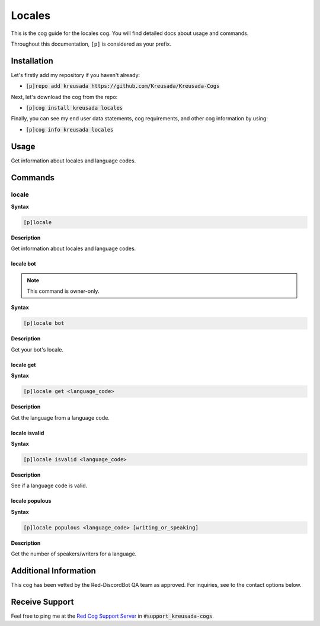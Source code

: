 .. _locales:

=======
Locales
=======

This is the cog guide for the locales cog. You will
find detailed docs about usage and commands.

Throughout this documentation, ``[p]`` is considered as your prefix.

------------
Installation
------------

Let's firstly add my repository if you haven't already:

* :code:`[p]repo add kreusada https://github.com/Kreusada/Kreusada-Cogs`

Next, let's download the cog from the repo:

* :code:`[p]cog install kreusada locales`

Finally, you can see my end user data statements, cog requirements, and other cog information by using:

* :code:`[p]cog info kreusada locales`

.. _locales-usage:

-----
Usage
-----

Get information about locales and language codes.


.. _locales-commands:

--------
Commands
--------

.. _locales-command-locale:

^^^^^^
locale
^^^^^^

**Syntax**

.. code-block:: none

    [p]locale 

**Description**

Get information about locales and language codes.

.. _locales-command-locale-bot:

""""""""""
locale bot
""""""""""

.. note:: This command is owner-only.

**Syntax**

.. code-block:: none

    [p]locale bot 

**Description**

Get your bot's locale.

.. _locales-command-locale-get:

""""""""""
locale get
""""""""""

**Syntax**

.. code-block:: none

    [p]locale get <language_code>

**Description**

Get the language from a language code.

.. _locales-command-locale-isvalid:

""""""""""""""
locale isvalid
""""""""""""""

**Syntax**

.. code-block:: none

    [p]locale isvalid <language_code>

**Description**

See if a language code is valid.

.. _locales-command-locale-populous:

"""""""""""""""
locale populous
"""""""""""""""

**Syntax**

.. code-block:: none

    [p]locale populous <language_code> [writing_or_speaking]

**Description**

Get the number of speakers/writers for a language.

.. _locales-command-locale-set:

----------------------
Additional Information
----------------------

This cog has been vetted by the Red-DiscordBot QA team as approved.
For inquiries, see to the contact options below.

---------------
Receive Support
---------------

Feel free to ping me at the `Red Cog Support Server <https://discord.gg/GET4DVk>`_ in :code:`#support_kreusada-cogs`.